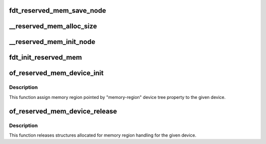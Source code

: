 .. -*- coding: utf-8; mode: rst -*-
.. src-file: drivers/of/of_reserved_mem.c

.. _`fdt_reserved_mem_save_node`:

fdt_reserved_mem_save_node
==========================

.. c:function:: void fdt_reserved_mem_save_node(unsigned long node, const char *uname, phys_addr_t base, phys_addr_t size)

    save fdt node for second pass initialization

    :param unsigned long node:
        *undescribed*

    :param const char \*uname:
        *undescribed*

    :param phys_addr_t base:
        *undescribed*

    :param phys_addr_t size:
        *undescribed*

.. _`__reserved_mem_alloc_size`:

__reserved_mem_alloc_size
=========================

.. c:function:: int __reserved_mem_alloc_size(unsigned long node, const char *uname, phys_addr_t *res_base, phys_addr_t *res_size)

    allocate reserved memory described by 'size', 'align' and 'alloc-ranges' properties

    :param unsigned long node:
        *undescribed*

    :param const char \*uname:
        *undescribed*

    :param phys_addr_t \*res_base:
        *undescribed*

    :param phys_addr_t \*res_size:
        *undescribed*

.. _`__reserved_mem_init_node`:

__reserved_mem_init_node
========================

.. c:function:: int __reserved_mem_init_node(struct reserved_mem *rmem)

    call region specific reserved memory init code

    :param struct reserved_mem \*rmem:
        *undescribed*

.. _`fdt_init_reserved_mem`:

fdt_init_reserved_mem
=====================

.. c:function:: void fdt_init_reserved_mem( void)

    allocate and init all saved reserved memory regions

    :param  void:
        no arguments

.. _`of_reserved_mem_device_init`:

of_reserved_mem_device_init
===========================

.. c:function:: int of_reserved_mem_device_init(struct device *dev)

    assign reserved memory region to given device

    :param struct device \*dev:
        *undescribed*

.. _`of_reserved_mem_device_init.description`:

Description
-----------

This function assign memory region pointed by "memory-region" device tree
property to the given device.

.. _`of_reserved_mem_device_release`:

of_reserved_mem_device_release
==============================

.. c:function:: void of_reserved_mem_device_release(struct device *dev)

    release reserved memory device structures

    :param struct device \*dev:
        *undescribed*

.. _`of_reserved_mem_device_release.description`:

Description
-----------

This function releases structures allocated for memory region handling for
the given device.

.. This file was automatic generated / don't edit.

